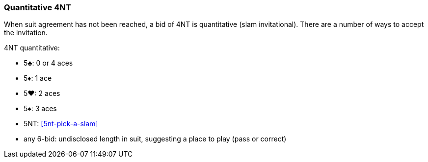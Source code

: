 ### Quantitative 4NT
When suit agreement has not been reached, a bid of 4NT is quantitative (slam invitational).
There are a number of ways to accept the invitation.

4NT quantitative:

 * 5♣: 0 or 4 aces
 * 5♦: 1 ace
 * 5♥: 2 aces
 * 5♠: 3 aces
 * 5NT: <<5nt-pick-a-slam>>
 * any 6-bid: undisclosed length in suit, suggesting a place to play (pass or correct)

